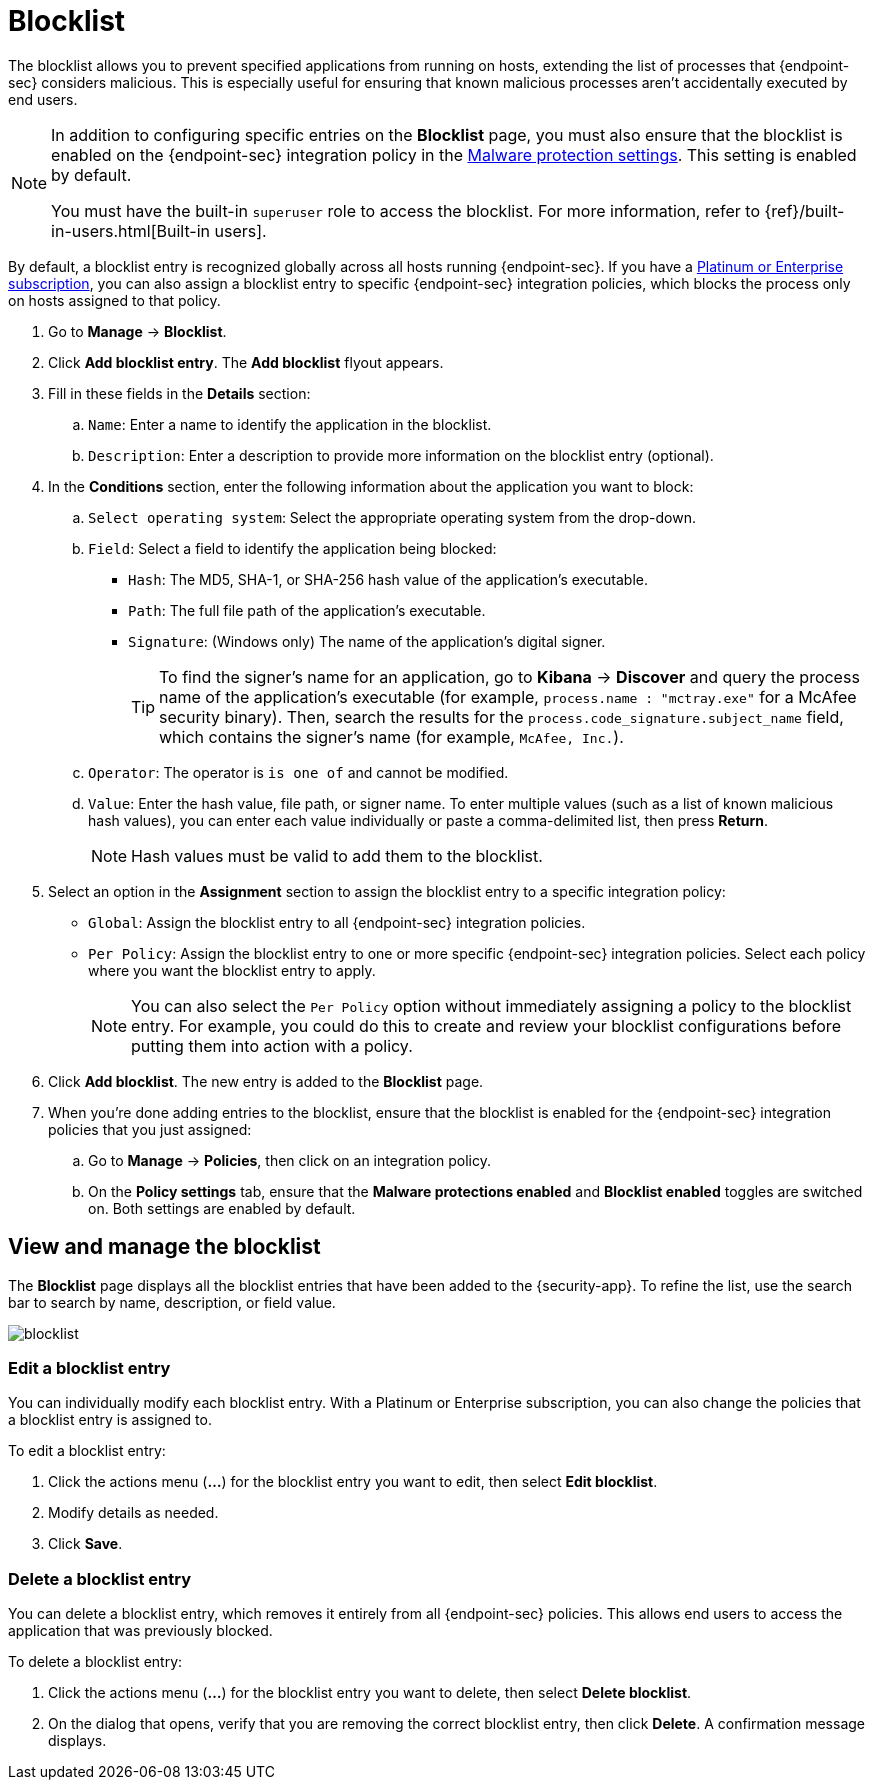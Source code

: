 [[blocklist]]
[chapter]
= Blocklist

The blocklist allows you to prevent specified applications from running on hosts, extending the list of processes that {endpoint-sec} considers malicious. This is especially useful for ensuring that known malicious processes aren't accidentally executed by end users. 

[NOTE] 
=====
In addition to configuring specific entries on the **Blocklist** page, you must also ensure that the blocklist is enabled on the {endpoint-sec} integration policy in the <<malware-protection, Malware protection settings>>. This setting is enabled by default.

You must have the built-in `superuser` role to access the blocklist. For more information, refer to {ref}/built-in-users.html[Built-in users].
=====

By default, a blocklist entry is recognized globally across all hosts running {endpoint-sec}. If you have a https://www.elastic.co/pricing[Platinum or Enterprise subscription], you can also assign a blocklist entry to specific {endpoint-sec} integration policies, which blocks the process only on hosts assigned to that policy.

. Go to **Manage** -> **Blocklist**.

. Click **Add blocklist entry**. The **Add blocklist** flyout appears.

. Fill in these fields in the **Details** section:
.. `Name`: Enter a name to identify the application in the blocklist.
.. `Description`: Enter a description to provide more information on the blocklist entry (optional).

. In the **Conditions** section, enter the following information about the application you want to block:
.. `Select operating system`: Select the appropriate operating system from the drop-down.
.. `Field`: Select a field to identify the application being blocked:
  * `Hash`: The MD5, SHA-1, or SHA-256 hash value of the application's executable.
  * `Path`: The full file path of the application's executable.
  * `Signature`: (Windows only) The name of the application's digital signer.
+
TIP: To find the signer's name for an application, go to *Kibana* -> *Discover* and query the process name of the application's executable (for example, `process.name : "mctray.exe"` for a McAfee security binary). Then, search the results for the `process.code_signature.subject_name` field, which contains the signer's name (for example, `McAfee, Inc.`).

.. `Operator`: The operator is `is one of` and cannot be modified.

.. `Value`: Enter the hash value, file path, or signer name. To enter multiple values (such as a list of known malicious hash values), you can enter each value individually or paste a comma-delimited list, then press **Return**.
+
NOTE: Hash values must be valid to add them to the blocklist.

. Select an option in the *Assignment* section to assign the blocklist entry to a specific integration policy:
+
* `Global`: Assign the blocklist entry to all {endpoint-sec} integration policies.
* `Per Policy`: Assign the blocklist entry to one or more specific {endpoint-sec} integration policies. Select each policy where you want the blocklist entry to apply.
+
NOTE: You can also select the `Per Policy` option without immediately assigning a policy to the blocklist entry. For example, you could do this to create and review your blocklist configurations before putting them into action with a policy.

. Click **Add blocklist**. The new entry is added to the **Blocklist** page.

. When you're done adding entries to the blocklist, ensure that the blocklist is enabled for the {endpoint-sec} integration policies that you just assigned:
.. Go to **Manage** -> **Policies**, then click on an integration policy.
.. On the **Policy settings** tab, ensure that the **Malware protections enabled** and **Blocklist enabled** toggles are switched on. Both settings are enabled by default.

[discrete]
[[manage-blocklist]]
== View and manage the blocklist

The *Blocklist* page displays all the blocklist entries that have been added to the {security-app}. To refine the list, use the search bar to search by name, description, or field value.

[role="screenshot"]
image::images/blocklist.png[]

[discrete]
[[edit-blocklist-entry]]
=== Edit a blocklist entry
You can individually modify each blocklist entry. With a Platinum or Enterprise subscription, you can also change the policies that a blocklist entry is assigned to.

To edit a blocklist entry:

. Click the actions menu (*...*) for the blocklist entry you want to edit, then select *Edit blocklist*.
. Modify details as needed.
. Click *Save*.

[discrete]
[[delete-blocklist-entry]]
=== Delete a blocklist entry
You can delete a blocklist entry, which removes it entirely from all {endpoint-sec} policies. This allows end users to access the application that was previously blocked.

To delete a blocklist entry:

. Click the actions menu (*...*) for the blocklist entry you want to delete, then select *Delete blocklist*.
. On the dialog that opens, verify that you are removing the correct blocklist entry, then click *Delete*. A confirmation message displays.
